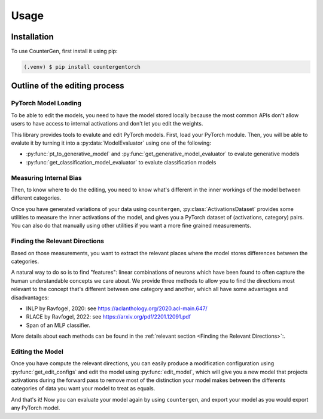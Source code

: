 Usage
=====

Installation
------------

To use CounterGen, first install it using pip:

.. code-block:: console

   (.venv) $ pip install countergentorch

Outline of the editing process
------------------------------------------------

PyTorch Model Loading
~~~~~~~~~~~~~~~~~~~~~~~

To be able to edit the models, you need to have the model stored locally because the most common APIs don't allow users to have access to internal activations and don't let you edit the weights.

This library provides tools to evalute and edit PyTorch models. First, load your PyTorch module. Then, you will be able to evalute it by turning it into a :py:data:`ModelEvaluator` using one of the following:

* :py:func:`pt_to_generative_model` and :py:func:`get_generative_model_evaluator` to evalute generative models
* :py:func:`get_classification_model_evaluator` to evalute classification models

Measuring Internal Bias
~~~~~~~~~~~~~~~~~~~~~~~

Then, to know where to do the editing, you need to know what's different in the inner workings of the model between different categories.

Once you have generated variations of your data using ``countergen``, :py:class:`ActivationsDataset` provides some utilities to measure the inner activations of the model, and gives you a PyTorch dataset of (activations, category) pairs. You can also do that manually using other utilities if you want a more fine grained measurements.

Finding the Relevant Directions 
~~~~~~~~~~~~~~~~~~~~~~~~~~~~~~~~

Based on those measurements, you want to extract the relevant places where the model stores differences between the categories.

A natural way to do so is to find "features": linear combinations of neurons which have been found to often capture the human understandable concepts we care about. We provide three methods to allow you to find the directions most relevant to the concept that's different between one category and another, which all have some advantages and disadvantages:

* INLP by Ravfogel, 2020: see https://aclanthology.org/2020.acl-main.647/
* RLACE by Ravfogel, 2022: see https://arxiv.org/pdf/2201.12091.pdf
* Span of an MLP classifier.

More details about each methods can be found in the :ref:`relevant section <Finding the Relevant Directions>`:.

Editing the Model
~~~~~~~~~~~~~~~~~~~~~~~~~~~~~~~~

Once you have compute the relevant directions, you can easily produce a modification configuration using :py:func:`get_edit_configs` and edit the model using :py:func:`edit_model`, which will give you a new model that projects activations during the forward pass to remove most of the distinction your model makes between the differents categories of data you want your model to treat as equals.

And that's it! Now you can evaluate your model again by using ``countergen``, and export your model as you would export any PyTorch model.

